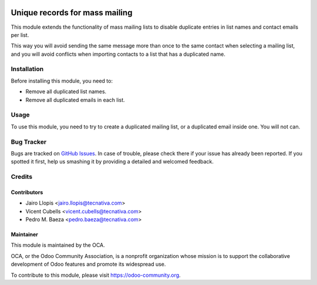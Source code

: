 .. image:: https://img.shields.io/badge/licence-AGPL--3-blue.svg
   :target: http://www.gnu.org/licenses/agpl-3.0-standalone.html
   :alt: License: AGPL-3

===============================
Unique records for mass mailing
===============================

This module extends the functionality of mass mailing lists to disable
duplicate entries in list names and contact emails per list.

This way you will avoid sending the same message more than once to the same
contact when selecting a mailing list, and you will avoid conflicts when
importing contacts to a list that has a duplicated name.

Installation
============

Before installing this module, you need to:

* Remove all duplicated list names.
* Remove all duplicated emails in each list.

Usage
=====

To use this module, you need to try to create a duplicated mailing list, or a
duplicated email inside one. You will not can.

.. image:: https://odoo-community.org/website/image/ir.attachment/5784_f2813bd/datas
   :alt: Try me on Runbot
   :target: https://runbot.odoo-community.org/runbot/205/9.0

Bug Tracker
===========

Bugs are tracked on `GitHub Issues
<https://github.com/OCA/social/issues>`_. In case of trouble, please
check there if your issue has already been reported. If you spotted it first,
help us smashing it by providing a detailed and welcomed feedback.

Credits
=======

Contributors
------------

* Jairo Llopis <jairo.llopis@tecnativa.com>
* Vicent Cubells <vicent.cubells@tecnativa.com>
* Pedro M. Baeza <pedro.baeza@tecnativa.com>

Maintainer
----------

.. image:: https://odoo-community.org/logo.png
   :alt: Odoo Community Association
   :target: https://odoo-community.org

This module is maintained by the OCA.

OCA, or the Odoo Community Association, is a nonprofit organization whose
mission is to support the collaborative development of Odoo features and
promote its widespread use.

To contribute to this module, please visit https://odoo-community.org.
